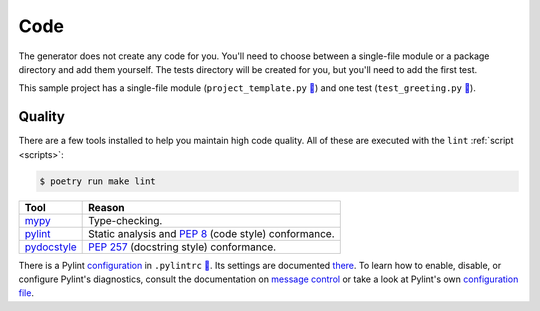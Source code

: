 ====
Code
====

The generator does not create any code for you. You'll need to choose between
a single-file module or a package directory and add them yourself. The tests
directory will be created for you, but you'll need to add the first test.

This sample project has a single-file module (``project_template.py`` `🔗`__)
and one test (``test_greeting.py`` `🔗`__).

.. __: https://github.com/thejohnfreeman/project-template-python/blob/master/project_template.py
.. __: https://github.com/thejohnfreeman/project-template-python/blob/master/tests/test_greeting.py


.. _code_quality:

Quality
-------

There are a few tools installed to help you maintain high code quality.
All of these are executed with the ``lint`` :ref:`script <scripts>`:

.. code-block:: shell

   $ poetry run make lint

=========== ======
Tool        Reason
=========== ======
mypy_       Type-checking.
pylint_     Static analysis and `PEP 8`_ (code style) conformance.
pydocstyle_ `PEP 257`_ (docstring style) conformance.
=========== ======

.. _mypy: http://www.mypy-lang.org/
.. _pylint: https://www.pylint.org/
.. _PEP 8: https://www.python.org/dev/peps/pep-0008/
.. _PEP 257: https://www.python.org/dev/peps/pep-0257/
.. _pydocstyle: https://github.com/PyCQA/pydocstyle

There is a Pylint configuration_ in ``.pylintrc`` `🔗`__. Its settings are
documented there_. To learn how to enable, disable, or configure Pylint's
diagnostics, consult the documentation on `message control`_ or take a look at
Pylint's own `configuration file`__.

.. _configuration: http://pylint.pycqa.org/en/stable/user_guide/run.html#command-line-options
.. __: https://github.com/thejohnfreeman/project-template-python/blob/master/.pylintrc
.. _there: https://github.com/thejohnfreeman/project-template-python/blob/master/.pylintrc
.. _message control: http://pylint.pycqa.org/en/stable/user_guide/message-control.html
.. __: https://github.com/PyCQA/pylint/blob/master/pylintrc
